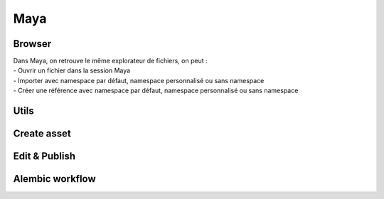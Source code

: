 .. _maya:

Maya
====

Browser
-------

.. image::
    ../../images/maya_browser_buttons.gif

| Dans Maya, on retrouve le même explorateur de fichiers, on peut : 
| - Ouvrir un fichier dans la session Maya
| - Importer avec namespace par défaut, namespace personnalisé ou sans namespace
| - Créer une référence avec namespace par défaut, namespace personnalisé ou sans namespace

Utils
-----

Create asset
------------

.. image:: 
    ../../images/maya_tools_create_asset.png

Edit & Publish
--------------

Alembic workflow
----------------